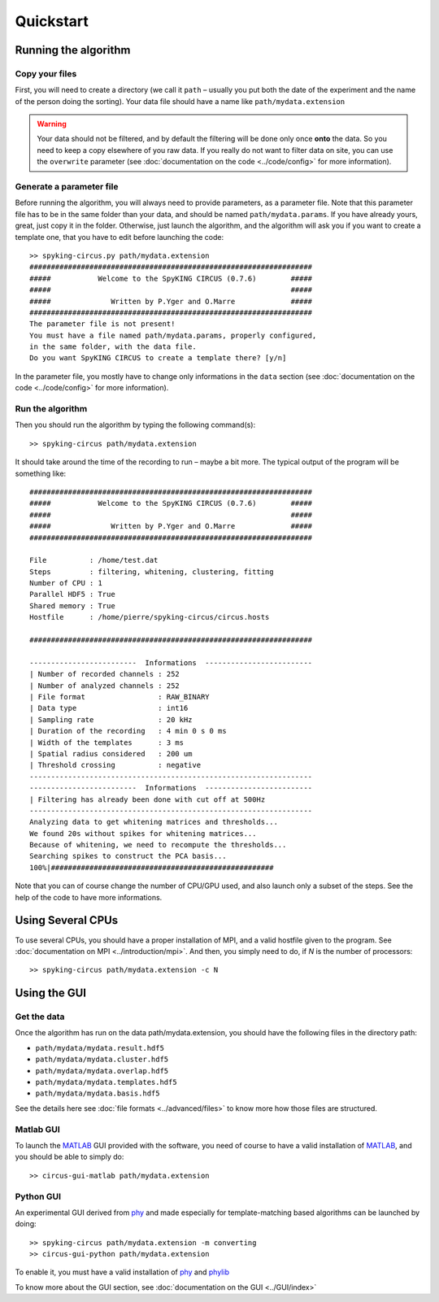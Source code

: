 Quickstart
==========

Running the algorithm
---------------------

Copy your files
~~~~~~~~~~~~~~~

First, you will need to create a directory (we call it ``path`` – usually you put both the date of the experiment and the name of the person doing the sorting). Your data file should have a name like ``path/mydata.extension`` 

.. warning::

    Your data should not be filtered, and by default the filtering will be done only once **onto** the data. So you need to keep a copy elsewhere of you raw data. If you really do not want to filter data on site, you can use the ``overwrite`` parameter (see :doc:`documentation on the code <../code/config>` for more information).

Generate a parameter file
~~~~~~~~~~~~~~~~~~~~~~~~~

Before running the algorithm, you will always need to provide parameters, as a parameter file. Note that this parameter file has to be in the same folder than your data, and should be named ``path/mydata.params``. If you have already yours, great, just copy it in the folder. Otherwise, just launch the algorithm, and the algorithm will ask you if you want to create a template one, that you have to edit before launching the code::

    >> spyking-circus.py path/mydata.extension
    ##################################################################
    #####           Welcome to the SpyKING CIRCUS (0.7.6)        #####
    #####                                                        #####
    #####              Written by P.Yger and O.Marre             #####
    ##################################################################
    The parameter file is not present!
    You must have a file named path/mydata.params, properly configured, 
    in the same folder, with the data file.
    Do you want SpyKING CIRCUS to create a template there? [y/n]

In the parameter file, you mostly have to change only informations in the ``data`` section (see :doc:`documentation on the code <../code/config>` for more information).

Run the algorithm
~~~~~~~~~~~~~~~~~

Then you should run the algorithm by typing the following command(s)::

    >> spyking-circus path/mydata.extension

It should take around the time of the recording to run – maybe a bit more. The typical output of the program will be something like::


    ##################################################################
    #####           Welcome to the SpyKING CIRCUS (0.7.6)        #####
    #####                                                        #####
    #####              Written by P.Yger and O.Marre             #####
    ##################################################################

    File          : /home/test.dat
    Steps         : filtering, whitening, clustering, fitting
    Number of CPU : 1
    Parallel HDF5 : True
    Shared memory : True
    Hostfile      : /home/pierre/spyking-circus/circus.hosts

    ##################################################################

    -------------------------  Informations  -------------------------
    | Number of recorded channels : 252
    | Number of analyzed channels : 252
    | File format                 : RAW_BINARY
    | Data type                   : int16
    | Sampling rate               : 20 kHz
    | Duration of the recording   : 4 min 0 s 0 ms
    | Width of the templates      : 3 ms
    | Spatial radius considered   : 200 um
    | Threshold crossing          : negative
    ------------------------------------------------------------------
    -------------------------  Informations  -------------------------
    | Filtering has already been done with cut off at 500Hz
    ------------------------------------------------------------------
    Analyzing data to get whitening matrices and thresholds...
    We found 20s without spikes for whitening matrices...
    Because of whitening, we need to recompute the thresholds...
    Searching spikes to construct the PCA basis...
    100%|####################################################

Note that you can of course change the number of CPU/GPU used, and also launch only a subset of the steps. See the help of the code to have more informations.

Using Several CPUs
------------------

To use several CPUs, you should have a proper installation of MPI, and a valid hostfile given to the program. See :doc:`documentation on MPI <../introduction/mpi>`. And then, you simply need to do, if *N* is the number of processors::

    >> spyking-circus path/mydata.extension -c N


Using the GUI
-------------

Get the data
~~~~~~~~~~~~

Once the algorithm has run on the data path/mydata.extension, you should have the following files in the directory path:

* ``path/mydata/mydata.result.hdf5``
* ``path/mydata/mydata.cluster.hdf5``
* ``path/mydata/mydata.overlap.hdf5``
* ``path/mydata/mydata.templates.hdf5``
* ``path/mydata/mydata.basis.hdf5``

See the details here see :doc:`file formats <../advanced/files>` to know more how those files are structured.

Matlab GUI
~~~~~~~~~~

To launch the MATLAB_ GUI provided with the software, you need of course to have a valid installation of MATLAB_, and you should be able to simply do::

    >> circus-gui-matlab path/mydata.extension

Python GUI
~~~~~~~~~~

An experimental GUI derived from phy_ and made especially for template-matching based algorithms can be launched by doing::


    >> spyking-circus path/mydata.extension -m converting
    >> circus-gui-python path/mydata.extension

To enable it, you must have a valid installation of phy_ and phylib_


To know more about the GUI section, see :doc:`documentation on the GUI <../GUI/index>`

.. _phy: https://github.com/cortex-lab/phy
.. _phylib: https://github.com/cortex-lab/phylib
.. _MATLAB: http://fr.mathworks.com/products/matlab/
